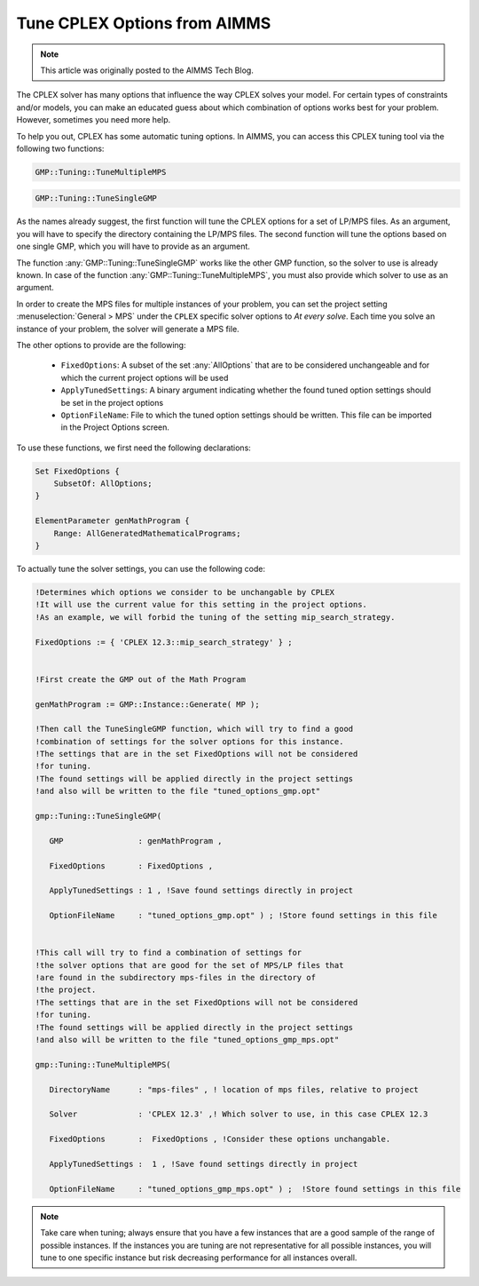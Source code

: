 Tune CPLEX Options from AIMMS
========================================

.. meta::
   :description: How to automatically tune CPLEX Options from within AIMMS.
   :keywords: tune, CPLEX, Options, automatically

.. note::

    This article was originally posted to the AIMMS Tech Blog.

The CPLEX solver has many options that influence the way CPLEX solves your model. For certain types of constraints and/or models, you can make an educated guess about which combination of options works best for your problem. However, sometimes you need more help.



To help you out, CPLEX has some automatic tuning options. In AIMMS, you can access this CPLEX tuning tool via the following two functions:


.. code::

    GMP::Tuning::TuneMultipleMPS

.. code::

    GMP::Tuning::TuneSingleGMP


As the names already suggest, the first function will tune the CPLEX options for a set of LP/MPS files. As an argument, you will have to specify the directory containing the LP/MPS files. The second function will tune the options based on one single GMP, which you will have to provide as an argument. 

The function :any:`GMP::Tuning::TuneSingleGMP` works like the other GMP function, so the solver to use is already known. In case of the function :any:`GMP::Tuning::TuneMultipleMPS`, you must also provide which solver to use as an argument.

In order to create the MPS files for multiple instances of your problem, you can set the project setting :menuselection:`General > MPS` under the ``CPLEX`` specific solver options to *At every solve*. Each time you solve an instance of your problem, the solver will generate a MPS file.


The other options to provide are the following:


   * ``FixedOptions``: A subset of the set :any:`AllOptions` that are to be considered unchangeable and for which the current project options will be used

   * ``ApplyTunedSettings``: A binary argument indicating whether the found tuned option settings should be set in the project options

   * ``OptionFileName``: File to which the tuned option settings should be written. This file can be imported in the Project Options screen.


To use these functions, we first need the following declarations:


.. code::


    Set FixedOptions {
        SubsetOf: AllOptions;
    }
    
    ElementParameter genMathProgram {
        Range: AllGeneratedMathematicalPrograms;
    }


To actually tune the solver settings, you can use the following code:

.. code::

   !Determines which options we consider to be unchangable by CPLEX
   !It will use the current value for this setting in the project options.
   !As an example, we will forbid the tuning of the setting mip_search_strategy.

   FixedOptions := { 'CPLEX 12.3::mip_search_strategy' } ;

   
   !First create the GMP out of the Math Program

   genMathProgram := GMP::Instance::Generate( MP );
   
   !Then call the TuneSingleGMP function, which will try to find a good
   !combination of settings for the solver options for this instance.
   !The settings that are in the set FixedOptions will not be considered
   !for tuning.
   !The found settings will be applied directly in the project settings
   !and also will be written to the file "tuned_options_gmp.opt"

   gmp::Tuning::TuneSingleGMP(

      GMP                : genMathProgram , 

      FixedOptions       : FixedOptions , 

      ApplyTunedSettings : 1 , !Save found settings directly in project

      OptionFileName     : "tuned_options_gmp.opt" ) ; !Store found settings in this file


   !This call will try to find a combination of settings for
   !the solver options that are good for the set of MPS/LP files that 
   !are found in the subdirectory mps-files in the directory of 
   !the project. 
   !The settings that are in the set FixedOptions will not be considered
   !for tuning.
   !The found settings will be applied directly in the project settings
   !and also will be written to the file "tuned_options_gmp_mps.opt"

   gmp::Tuning::TuneMultipleMPS(

      DirectoryName      : "mps-files" , ! location of mps files, relative to project 

      Solver             : 'CPLEX 12.3' ,! Which solver to use, in this case CPLEX 12.3 

      FixedOptions       :  FixedOptions , !Consider these options unchangable. 

      ApplyTunedSettings :  1 , !Save found settings directly in project 

      OptionFileName     : "tuned_options_gmp_mps.opt" ) ;  !Store found settings in this file



.. note::
    
    Take care when tuning; always ensure that you have a few instances that are a good sample of the range of possible instances. If the instances you are tuning are not representative for all possible instances, you will tune to one specific instance but risk decreasing performance for all instances overall.


